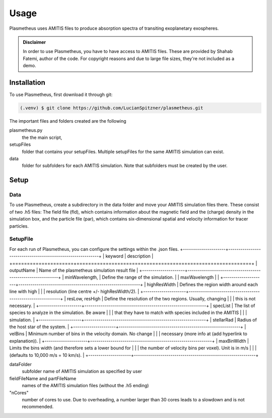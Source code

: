 Usage
=====

Plasmetheus uses AMITIS files to produce absorption spectra of transiting exoplanetary exospheres.

.. admonition:: Disclaimer

      In order to use Plasmetheus, you have to have access to AMITIS files. These are provided by Shahab Fatemi, author of the code. 
      For copyright reasons and due to large file sizes, they're not included as a demo.

.. _installation:

Installation
------------

To use Plasmetheus, first download it through git:

.. code-block:: console

   (.venv) $ git clone https://github.com/LucianSpitzner/plasmetheus.git


The important files and folders created are the following

plasmetheus.py
    the the main script,


setupFiles
    folder that contains your setupFiles. Multiple setupFiles for the same AMITIS simulation can exist.


data
    folder for subfolders for each AMITIS simulation. Note that subfolders must be created by the user.


.. _setup:

Setup
-----

Data
^^^^

To use Plasmetheus, create a subdirectory in the data folder and move your AMITIS simulation files there. These consist of two
.h5 files: The field file (fld), which contains information about the magnetic field and the (charge) density in the simulation box, and the
particle file (par), which contains six-dimensional spatial and velocity information for tracer particles. 

SetupFile
^^^^^^^^^
For each run of Plasmetheus, you can configure the settings within the .json files.
+---------------------+------------------------------------------------------------+
| keyword             | description                                                |
+=====================+============================================================+
| outputName          | Name of the plasmetheus simulation result file              |
+---------------------+------------------------------------------------------------+
| minWavelength,      | Define the range of the simulation.                         |
| maxWavelength       |                                                            |
+---------------------+------------------------------------------------------------+
| highResWidth        | Defines the region width around each line with high         |
|                     | resolution (line centre +/- highResWidth/2).                |
+---------------------+------------------------------------------------------------+
| resLow, resHigh      | Define the resolution of the two regions. Usually, changing  |
|                     | this is not necessary.                                      |
+---------------------+------------------------------------------------------------+
| specList            | The list of species to analyze in the simulation. Be aware   |
|                     | that they have to match with species included in the AMITIS |
|                     | simulation.                                                |
+---------------------+------------------------------------------------------------+
| stellarRad          | Radius of the host star of the system.                       |
+---------------------+------------------------------------------------------------+
| velBins             | Minimum number of bins in the velocity domain. No change    |
|                     | necessary (more info at (add hyperlink to explanation)).     |
+---------------------+------------------------------------------------------------+
| maxBinWidth         | Limits the bins width (and therefore sets a lower bound for  |
|                     | the number of velocity bins per voxel). Unit is in m/s      |
|                     | (defaults to 10,000 m/s = 10 km/s).                         |
+---------------------+------------------------------------------------------------+


dataFolder
   subfolder name of AMITIS simulation as specified by user

fieldFileName and partFileName
   names of the AMITIS simulation files (without the .h5 ending)

"nCores"
   number of cores to use. Due to overheading, a number larger than 30 cores leads to a slowdown and is not recommended.